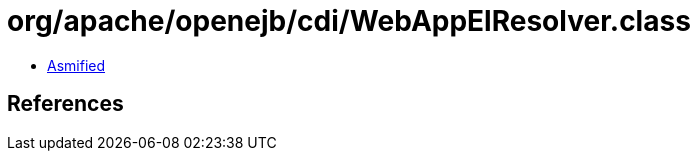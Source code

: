 = org/apache/openejb/cdi/WebAppElResolver.class

 - link:WebAppElResolver-asmified.java[Asmified]

== References

